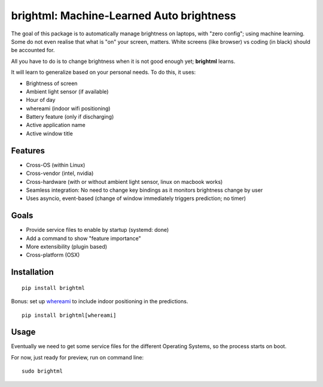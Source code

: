 
.. raw:: html

  <p align="center">
      <a href="#" target="_blank"><img src="./resources/logo.png"></a>
  </p>

brightml: Machine-Learned Auto brightness
=========================================

.. image:: https://img.shields.io/pypi/v/brightml.svg
    :target: https://pypi.python.org/pypi/brightml

.. image:: https://img.shields.io/pypi/l/brigtml.svg
    :target: https://pypi.python.org/pypi/brightml

.. image:: https://img.shields.io/pypi/wheel/brightml.svg
    :target: https://pypi.python.org/pypi/brightml

.. image:: https://img.shields.io/pypi/pyversions/brightml.svg
    :target: https://pypi.python.org/pypi/brightml

The goal of this package is to automatically manage brightness on laptops, with "zero config"; using machine learning.
Some do not even realise that what is "on" your screen, matters. White screens (like browser) vs coding (in black) should be accounted for.

All you have to do is to change brightness when it is not good enough yet; **brightml** learns.

It will learn to generalize based on your personal needs. To do this, it uses:

- Brightness of screen
- Ambient light sensor (if available)
- Hour of day
- whereami (indoor wifi positioning)
- Battery feature (only if discharging)
- Active application name
- Active window title

Features
--------

- Cross-OS (within Linux)
- Cross-vendor (intel, nvidia)
- Cross-hardware (with or without ambient light sensor, linux on macbook works)
- Seamless integration: No need to change key bindings as it monitors brightness change by user
- Uses asyncio, event-based (change of window immediately triggers prediction; no timer)

Goals
-----
- Provide service files to enable by startup (systemd: done)
- Add a command to show "feature importance"
- More extensibility (plugin based)
- Cross-platform (OSX)

Installation
------------

::

    pip install brightml

Bonus: set up `whereami <https://github.com/kootenpv/whereami>`_ to include indoor positioning in the predictions.

::

    pip install brightml[whereami]

Usage
-----

Eventually we need to get some service files for the different Operating Systems, so the process starts on boot.

For now, just ready for preview, run on command line:

::

    sudo brightml
